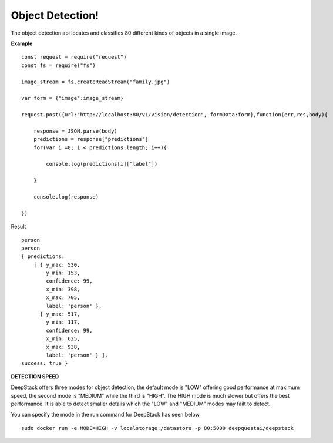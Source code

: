 .. DeepStack documentation master file, created by
   sphinx-quickstart on Wed Dec 12 17:30:35 2018.
   You can adapt this file completely to your liking, but it should at least
   contain the root `toctree` directive.

Object Detection!
==================

The object detection api locates and classifies 80 different kinds of objects in a single image.

**Example**

.. figure:: test-image3.jpg
    :align: center

::

    const request = require("request")
    const fs = require("fs")

    image_stream = fs.createReadStream("family.jpg")

    var form = {"image":image_stream}

    request.post({url:"http://localhost:80/v1/vision/detection", formData:form},function(err,res,body){

        response = JSON.parse(body)
        predictions = response["predictions"]
        for(var i =0; i < predictions.length; i++){

            console.log(predictions[i]["label"])

        }

        console.log(response)

    })


Result ::

    person
    person
    { predictions: 
        [ { y_max: 530,
            y_min: 153,
            confidence: 99,
            x_min: 398,
            x_max: 705,
            label: 'person' },
          { y_max: 517,
            y_min: 117,
            confidence: 99,
            x_min: 625,
            x_max: 938,
            label: 'person' } ],
    success: true }


**DETECTION SPEED**

DeepStack offers three modes for object detection, the default mode is 
"LOW" offering good performance at maximum speed, the second mode is "MEDIUM"
while the third is "HIGH". The HIGH mode is much slower but offers the best 
performance. It is able to detect smaller details which the "LOW" and "MEDIUM" 
modes may failt to detect.

You can specify the mode in the run command for DeepStack has seen below ::

    sudo docker run -e MODE=HIGH -v localstorage:/datastore -p 80:5000 deepquestai/deepstack 